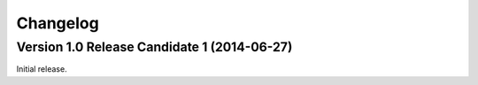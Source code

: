 Changelog
=========


Version 1.0 Release Candidate 1 (2014-06-27)
--------------------------------------------

Initial release.
